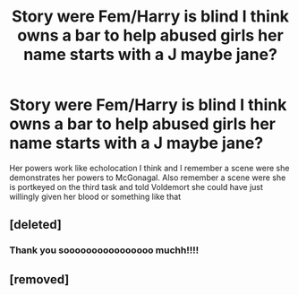 #+TITLE: Story were Fem/Harry is blind I think owns a bar to help abused girls her name starts with a J maybe jane?

* Story were Fem/Harry is blind I think owns a bar to help abused girls her name starts with a J maybe jane?
:PROPERTIES:
:Author: gertrude-robinson
:Score: 4
:DateUnix: 1596294046.0
:DateShort: 2020-Aug-01
:FlairText: What's That Fic?
:END:
Her powers work like echolocation I think and I remember a scene were she demonstrates her powers to McGonagal. Also remember a scene were she is portkeyed on the third task and told Voldemort she could have just willingly given her blood or something like that


** [deleted]
:PROPERTIES:
:Score: 2
:DateUnix: 1596305397.0
:DateShort: 2020-Aug-01
:END:

*** Thank you soooooooooooooooo muchh!!!!
:PROPERTIES:
:Author: gertrude-robinson
:Score: 2
:DateUnix: 1596315144.0
:DateShort: 2020-Aug-02
:END:


** [removed]
:PROPERTIES:
:Score: 2
:DateUnix: 1596294711.0
:DateShort: 2020-Aug-01
:END:
